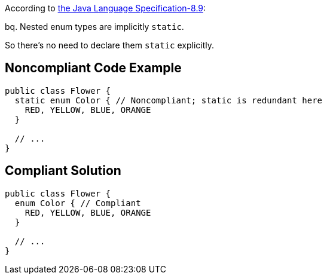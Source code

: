 According to http://docs.oracle.com/javase/specs/jls/se7/html/jls-8.html#jls-8.9[the Java Language Specification-8.9]:

bq. Nested enum types are implicitly ``++static++``.


So there's no need to declare them ``++static++`` explicitly.


== Noncompliant Code Example

----
public class Flower {
  static enum Color { // Noncompliant; static is redundant here
    RED, YELLOW, BLUE, ORANGE
  }

  // ...
}
----


== Compliant Solution

----
public class Flower {
  enum Color { // Compliant
    RED, YELLOW, BLUE, ORANGE
  }

  // ...
}
----



